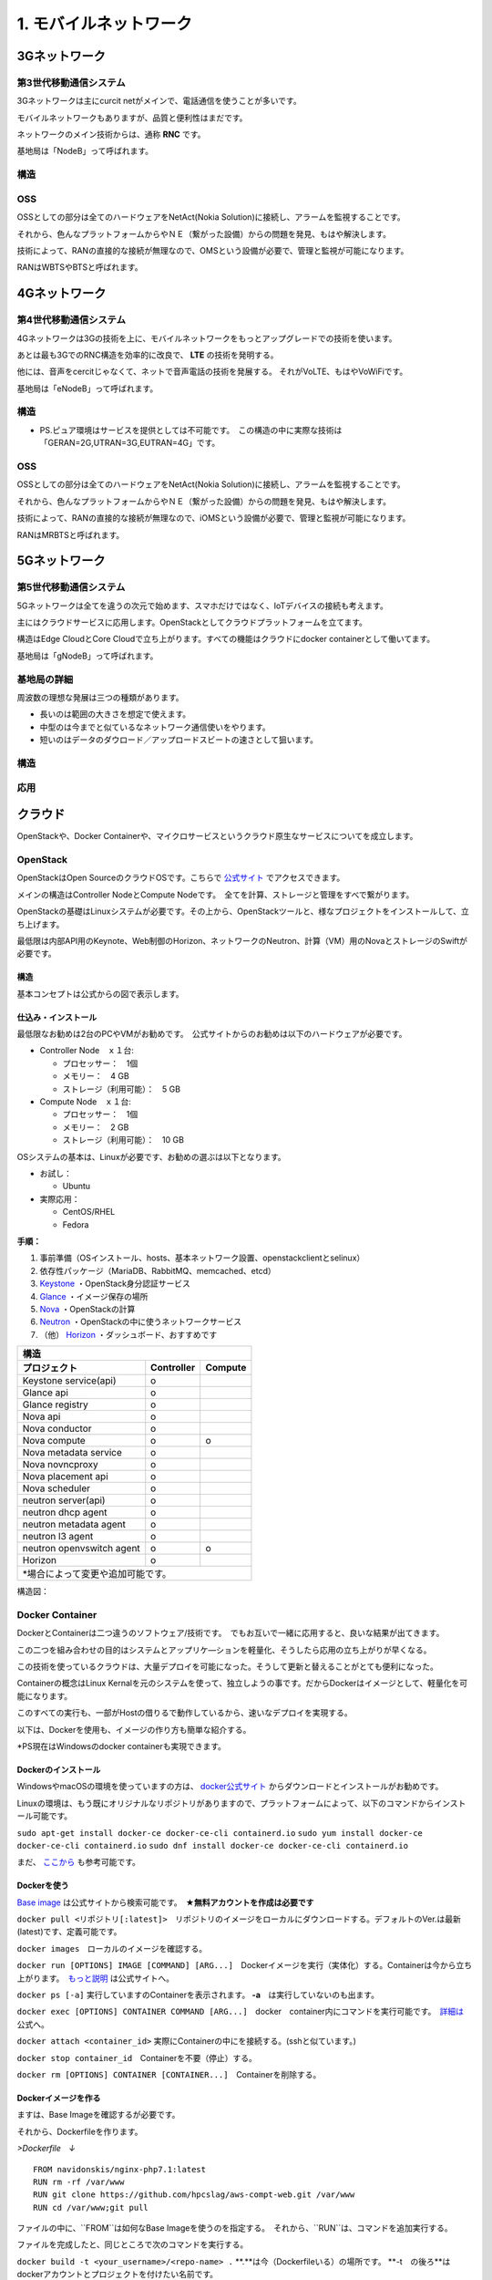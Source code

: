 .. _mobnet:

=========================
1. モバイルネットワーク
=========================


3Gネットワーク
=================

第3世代移動通信システム
-----------------------------

3Gネットワークは主にcurcit netがメインで、電話通信を使うことが多いです。

モバイルネットワークもありますが、品質と便利性はまだです。

ネットワークのメイン技術からは、通称 **RNC** です。

基地局は「NodeB」って呼ばれます。


構造
------

.. image:: png/3G.png


OSS
------

OSSとしての部分は全てのハードウェアをNetAct(Nokia Solution)に接続し、アラームを監視することです。

それから、色んなプラットフォームからやＮＥ（繋がった設備）からの問題を発見、もはや解決します。

技術によって、RANの直接的な接続が無理なので、OMSという設備が必要で、管理と監視が可能になります。

RANはWBTSやBTSと呼ばれます。


4Gネットワーク
=================

第4世代移動通信システム
-----------------------------

4Gネットワークは3Gの技術を上に、モバイルネットワークをもっとアップグレードでの技術を使います。

あとは最も3GでのRNC構造を効率的に改良で、 **LTE** の技術を発明する。

他には、音声をcercitじゃなくて、ネットで音声電話の技術を発展する。
それがVoLTE、もはやVoWiFiです。

基地局は「eNodeB」って呼ばれます。


構造
--------------

.. image:: png/4G.png

* PS.ピュア環境はサービスを提供としては不可能です。　この構造の中に実際な技術は「GERAN=2G,UTRAN=3G,EUTRAN=4G」です。

OSS
------

OSSとしての部分は全てのハードウェアをNetAct(Nokia Solution)に接続し、アラームを監視することです。

それから、色んなプラットフォームからやＮＥ（繋がった設備）からの問題を発見、もはや解決します。

技術によって、RANの直接的な接続が無理なので、iOMSという設備が必要で、管理と監視が可能になります。

RANはMRBTSと呼ばれます。


5Gネットワーク
=================

第5世代移動通信システム
-----------------------------

5Gネットワークは全てを違うの次元で始めます、スマホだけではなく、IoTデバイスの接続も考えます。

主にはクラウドサービスに応用します。OpenStackとしてクラウドプラットフォームを立てます。

構造はEdge CloudとCore Cloudで立ち上がります。すべての機能はクラウドにdocker containerとして働いてます。

基地局は「gNodeB」って呼ばれます。

基地局の詳細
----------------

周波数の理想な発展は三つの種類があります。

* 長いのは範囲の大きさを想定で使えます。
* 中型のは今までと似ているなネットワーク通信使いをやります。
* 短いのはデータのダウロード／アップロードスビートの速さとして狙います。


構造
--------------

.. image:: png/5G.png


応用
----------------

.. image:: https://i.imgur.com/e1dg7MS.png



クラウド
=================

OpenStackや、Docker Containerや、マイクロサービスというクラウド原生なサービスについてを成立します。


OpenStack
-------------------

OpenStackはOpen SourceのクラウドOSです。こちらで `公式サイト`_ でアクセスできます。

メインの構造はController NodeとCompute Nodeです。　全てを計算、ストレージと管理をすべで繋がります。

OpenStackの基礎はLinuxシステムが必要です。その上から、OpenStackツールと、様なプロジェクトをインストールして、立ち上げます。

最低限は内部API用のKeynote、Web制御のHorizon、ネットワークのNeutron、計算（VM）用のNovaとストレージのSwiftが必要です。


構造
^^^^^^^^^^^^^^

基本コンセプトは公式からの図で表示します。

.. image:: https://www.openstack.org/assets/openstack-map/openstack-map-v20190601.svg


仕込み・インストール
^^^^^^^^^^^^^^^^^^^^^^^^^^^^^

最低限なお勧めは2台のPCやVMがお勧めです。　公式サイトからのお勧めは以下のハードウェアが必要です。

* Controller Node　ｘ１台:

  * プロセッサー：　1個
  * メモリー：　4 GB
  * ストレージ（利用可能）：　5 GB

* Compute Node　ｘ１台:

  * プロセッサー：　1個
  * メモリー：　2 GB
  * ストレージ（利用可能）：　10 GB

OSシステムの基本は、Linuxが必要です、お勧めの選ぶは以下となります。

* お試し：

  * Ubuntu

* 実際応用：

  * CentOS/RHEL
  * Fedora

**手順：**

#. 事前準備（OSインストール、hosts、基本ネットワーク設置、openstackclientとselinux）
#. 依存性パッケージ（MariaDB、RabbitMQ、memcached、etcd）
#. `Keystone`_ ・OpenStack身分認証サービス
#. `Glance`_ ・イメージ保存の場所
#. `Nova`_ ・OpenStackの計算
#. `Neutron`_ ・OpenStackの中に使うネットワークサービス
#. （他） `Horizon`_ ・ダッシュボード、おすすめです

+--------------------------------------------------+
|  構造                                            |
+---------------------------+------------+---------+
| プロジェクト              | Controller | Compute |
+===========================+============+=========+
| Keystone  service(api)    |     o      |         |
+---------------------------+------------+---------+
| Glance api                |     o      |         |
+---------------------------+------------+---------+
| Glance registry           |     o      |         |
+---------------------------+------------+---------+
| Nova api                  |     o      |         |
+---------------------------+------------+---------+
| Nova conductor            |     o      |         |
+---------------------------+------------+---------+
| Nova compute              |     o      |    o    |
+---------------------------+------------+---------+
| Nova metadata service     |     o      |         |
+---------------------------+------------+---------+
| Nova novncproxy           |     o      |         |
+---------------------------+------------+---------+
| Nova placement api        |     o      |         |
+---------------------------+------------+---------+
| Nova scheduler            |     o      |         |
+---------------------------+------------+---------+
| neutron server(api)       |     o      |         |
+---------------------------+------------+---------+
| neutron dhcp agent        |     o      |         |
+---------------------------+------------+---------+
| neutron metadata agent    |     o      |         |
+---------------------------+------------+---------+
| neutron l3 agent          |     o      |         |
+---------------------------+------------+---------+
| neutron openvswitch agent |     o      |    o    |
+---------------------------+------------+---------+
| Horizon                   |     o      |         |
+---------------------------+------------+---------+
| *場合によって変更や追加可能です。                |
+--------------------------------------------------+

構造図：

.. image:: https://i.imgur.com/OSuTHTl.png


Docker Container
-----------------------

DockerとContainerは二つ違うのソフトウェア/技術です。　でもお互いで一緒に応用すると、良いな結果が出てきます。

この二つを組み合わせの目的はシステムとアップリケ―ションを軽量化、そうしたら応用の立ち上がりが早くなる。

この技術を使っているクラウドは、大量デプロイを可能になった。そうして更新と替えることがとても便利になった。

Containerの概念はLinux Kernalを元のシステムを使って、独立しようの事です。だからDockerはイメージとして、軽量化を可能になります。

このすべての実行も、一部がHostの借りるで動作しているから、速いなデプロイを実現する。

以下は、Dockerを使用も、イメージの作り方も簡単な紹介する。

*PS現在はWindowsのdocker containerも実現できます。

Dockerのインストール
^^^^^^^^^^^^^^^^^^^^^^^^^^^^^^

WindowsやmacOSの環境を使っていますの方は、 `docker公式サイト`_ からダウンロードとインストールがお勧めです。

Linuxの環境は、もう既にオリジナルなリポジトリがありますので、プラットフォームによって、以下のコマンドからインストール可能です。

``sudo apt-get install docker-ce docker-ce-cli containerd.io``
``sudo yum install docker-ce docker-ce-cli containerd.io``
``sudo dnf install docker-ce docker-ce-cli containerd.io``

まだ、 `ここから`_ も参考可能です。


Dockerを使う
^^^^^^^^^^^^^^^^^^^^^^^^^^^^^^^

`Base image`_ は公式サイトから検索可能です。　**★無料アカウントを作成は必要です**

``docker pull <リポジトリ[:latest]>``　リポジトリのイメージをローカルにダウンロードする。デフォルトのVer.は最新(latest)です、定義可能です。

``docker images``　ローカルのイメージを確認する。

``docker run [OPTIONS] IMAGE [COMMAND] [ARG...]``　Dockerイメージを実行（実体化）する。Containerは今から立ち上がります。　`もっと説明`_ は公式サイトへ。

``docker ps [-a]`` 実行していますのContainerを表示されます。 **-a**　は実行していないのも出ます。

``docker exec [OPTIONS] CONTAINER COMMAND [ARG...]``　docker　container内にコマンドを実行可能です。　`詳細は`_ 公式へ。

``docker attach <container_id>`` 実際にContainerの中にを接続する。(sshと似ています。)

``docker stop container_id``　Containerを不要（停止）する。

``docker rm [OPTIONS] CONTAINER [CONTAINER...]``　Containerを削除する。

Dockerイメージを作る
^^^^^^^^^^^^^^^^^^^^^^^^^^^^^^^^^^

ますは、Base Imageを確認するが必要です。

それから、Dockerfileを作ります。

*>Dockerfile　↓*

::

  FROM navidonskis/nginx-php7.1:latest
  RUN rm -rf /var/www
  RUN git clone https://github.com/hpcslag/aws-compt-web.git /var/www
  RUN cd /var/www;git pull

ファイルの中に、``FROM``は如何なBase Imageを使うのを指定する。　それから、``RUN``は、コマンドを追加実行する。

ファイルを完成したと、同じところで次のコマンドを実行する。

``docker build -t <your_username>/<repo-name> .`` **.**は今（Dockerfileいる）の場所です。 **-t　の後ろ**はdockerアカウントとプロジェクトを付けたい名前です。

上のコマンドを実行したら、ローカルでイメージを作ります。　そうして、``docker image`` で表示します。

もし、この作ったimageを試したいなら、 ``docker run <your_username>/<repo-name>``　って試運転可能です。

最後、もし他のCommunityの人とシェアしたいなら、次のコマンドを実行し、Docker Hubへアップロードする。

``docker push <your_username>/<repo-name>``

成功なら、こうな感じの画面が出ます。

.. image:: https://docs.docker.com/docker-hub/images/index-terminal-2019.png

そうして、ログインしたの `Docker Hub サイト`_ も表示します。


マイクロサービス
--------------------------


.. _公式サイト: https://www.openstack.org/
.. _Keystone: https://docs.openstack.org/keystone/latest/
.. _Glance: https://docs.openstack.org/glance/latest/
.. _Nova: https://docs.openstack.org/nova/latest/
.. _Neutron: https://docs.openstack.org/neutron/latest/
.. _Horizon: https://docs.openstack.org/horizon/latest/
.. _docker公式サイト: https://www.docker.com/products/docker-desktop
.. _ここから: https://docs.docker.com/engine/install/
.. _Base image: https://hub.docker.com/search?q=&type=image
.. _もっと説明: https://docs.docker.com/engine/reference/commandline/run/
.. _詳細は: https://docs.docker.com/engine/reference/commandline/exec/
.. _Docker Hub サイト: https://hub.docker.com/?ref=login